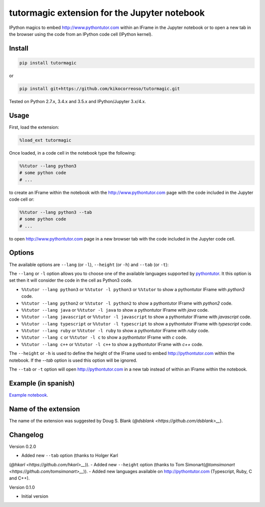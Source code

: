 tutormagic extension for the Jupyter notebook
=============================================

IPython magics to embed http://www.pythontutor.com within an IFrame in
the Jupyter notebook or to open a new tab in the browser using the code from an 
IPython code cell (IPython kernel).

Install
-------

.. code:: python

    pip install tutormagic

or

.. code:: python

    pip install git+https://github.com/kikocorreoso/tutormagic.git

Tested on Python 2.7.x, 3.4.x and 3.5.x and IPython/Jupyter 3.x/4.x.

Usage
-----

First, load the extension:

.. code:: python

    %load_ext tutormagic

Once loaded, in a code cell in the notebook type the following:

.. code:: python

    %%tutor --lang python3
    # some python code
    # ...

to create an IFrame within the notebook with the http://www.pythontutor.com page
with the code included in the Jupyter code cell or:

.. code:: python

    %%tutor --lang python3 --tab
    # some python code
    # ...

to open http://www.pythontutor.com page in a new browser tab with the code 
included in the Jupyter code cell.

Options
-------

The available options are ``--lang`` (or ``-l``), ``--height`` (or ``-h``) and 
``--tab`` (or ``-t``):

The ``--lang`` or ``-l`` option allows you to
choose one of the available languages supported by
`pythontutor <http://www.pythontutor.com>`__. It this option is set then
it will consider the code in the cell as Python3 code.

-  ``%%tutor --lang python3`` or ``%%tutor -l python3`` or ``%%tutor``
   to show a pythontutor IFrame with *python3* code.
-  ``%%tutor --lang python2`` or ``%%tutor -l python2`` to show a
   pythontutor IFrame with *python2* code.
-  ``%%tutor --lang java`` or ``%%tutor -l java`` to show a pythontutor
   IFrame with *java* code.
-  ``%%tutor --lang javascript`` or ``%%tutor -l javascript`` to show a
   pythontutor IFrame with *javascript* code.
-  ``%%tutor --lang typescript`` or ``%%tutor -l typescript`` to show a 
   pythontutor IFrame with *typescript* code.
-  ``%%tutor --lang ruby`` or ``%%tutor -l ruby`` to show a 
   pythontutor IFrame with *ruby* code.
-  ``%%tutor --lang c`` or ``%%tutor -l c`` to show a 
   pythontutor IFrame with *c* code.
-  ``%%tutor --lang c++`` or ``%%tutor -l c++`` to show a 
   pythontutor IFrame with *c++* code.

The ``--height`` or ``-h`` is used to define the height of the IFrame used to 
embed http://pythontutor.com within the notebook. If the `--tab` option is used 
this option will be ignored.

The ``--tab`` or ``-t`` option will open http://pythontutor.com in a new tab 
instead of within an IFrame within the notebook.

Example (in spanish)
--------------------

`Example
notebook <http://nbviewer.ipython.org/github/Pybonacci/notebooks/blob/master/tutormagic.ipynb>`__.

Name of the extension
---------------------

The name of the extension was suggested by Doug S. Blank 
(`@dsblank <https://github.com/dsblank>__`).

Changelog
---------
Version 0.2.0

-  Added new ``--tab`` option (thanks to Holger Karl 
(`@hkarl <https://github.com/hkarl>__`)).
-  Added new ``--height`` option (thanks to Tom Simonart(`@tomsimonart <https://github.com/tomsimonart>__`)).
-  Added new languages available on http://pythontutor.com (Typescript, Ruby, C and C++).

Version 0.1.0

-  Initial version
